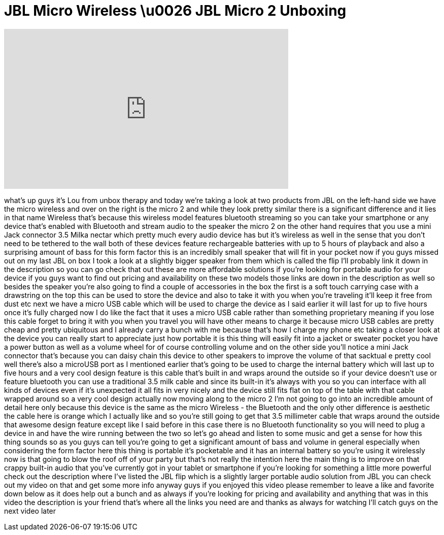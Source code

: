 = JBL Micro Wireless \u0026 JBL Micro 2 Unboxing
:published_at: 2012-12-16
:hp-alt-title: JBL Micro Wireless \u0026 JBL Micro 2 Unboxing
:hp-image: https://i.ytimg.com/vi/hbcV9lB9F1M/maxresdefault.jpg


++++
<iframe width="560" height="315" src="https://www.youtube.com/embed/hbcV9lB9F1M?rel=0" frameborder="0" allow="autoplay; encrypted-media" allowfullscreen></iframe>
++++

what's up guys it's Lou from unbox
therapy and today we're taking a look at
two products from JBL on the left-hand
side we have the micro wireless and over
on the right is the micro 2 and while
they look pretty similar there is a
significant difference and it lies in
that name Wireless that's because this
wireless model features bluetooth
streaming so you can take your
smartphone or any device that's enabled
with Bluetooth and stream audio to the
speaker the micro 2 on the other hand
requires that you use a mini Jack
connector 3.5 Milka nectar which pretty
much every audio device has but it's
wireless as well in the sense that you
don't need to be tethered to the wall
both of these devices feature
rechargeable batteries with up to 5
hours of playback and also a surprising
amount of bass for this form factor this
is an incredibly small speaker that will
fit in your pocket now if you guys
missed out on my last JBL on box I took
a look at a slightly bigger speaker from
them which is called the flip I'll
probably link it down in the description
so you can go check that out these are
more affordable solutions if you're
looking for portable audio for your
device if you guys want to find out
pricing and availability on these two
models those links are down in the
description as well so besides the
speaker you're also going to find a
couple of accessories in the box the
first is a soft touch carrying case with
a drawstring on the top this can be used
to store the device and also to take it
with you when you're traveling it'll
keep it free from dust etc next we have
a micro USB cable which will be used to
charge the device as I said earlier it
will last for up to five hours once it's
fully charged now I do like the fact
that it uses a micro USB cable rather
than something proprietary meaning if
you lose this cable forget to bring it
with you when you travel you will have
other means to charge it because micro
USB cables are pretty cheap and pretty
ubiquitous and I already carry a bunch
with me because that's how I charge my
phone etc taking a closer look at the
device you can really start to
appreciate just how portable it is this
thing will easily fit into a jacket or
sweater pocket you have a power button
as well as a volume wheel for of course
controlling volume and on the other side
you'll notice a mini Jack connector
that's because you can daisy chain this
device to other speakers to improve the
volume of that sacktual e pretty cool
well there's also a microUSB port as I
mentioned earlier that's going to be
used to charge the internal battery
which will last up to five hours and a
very cool design feature is this cable
that's built in and wraps around the
outside so if your device doesn't use or
feature bluetooth you can use a
traditional 3.5 milk cable and since its
built-in it's always with you so you can
interface with all kinds of devices even
if it's unexpected
it all fits in very nicely and the
device still fits flat on top of the
table with that cable wrapped around so
a very cool design actually now moving
along to the micro 2 I'm not going to go
into an incredible amount of detail here
only because this device is the same as
the micro Wireless - the Bluetooth and
the only other difference is aesthetic
the cable here is orange which I
actually like and so you're still going
to get that 3.5 millimeter cable that
wraps around the outside that awesome
design feature except like I said before
in this case there is no Bluetooth
functionality so you will need to plug a
device in and have the wire running
between the two so let's go ahead and
listen to some music and get a sense for
how this thing sounds
so as you guys can tell you're going to
get a significant amount of bass and
volume in general especially when
considering the form factor here this
thing is portable it's pocketable and it
has an internal battery so you're using
it wirelessly now is that going to blow
the roof off of your party but that's
not really the intention here the main
thing is to improve on that crappy
built-in audio that you've currently got
in your tablet or smartphone if you're
looking for something a little more
powerful check out the description where
I've listed the JBL flip which is a
slightly larger portable audio solution
from JBL you can check out my video on
that and get some more info anyway guys
if you enjoyed this video please
remember to leave a like and favorite
down below as it does help out a bunch
and as always if you're looking for
pricing and availability and anything
that was in this video the description
is your friend that's where all the
links you need are and thanks as always
for watching I'll catch guys on the next
video
later